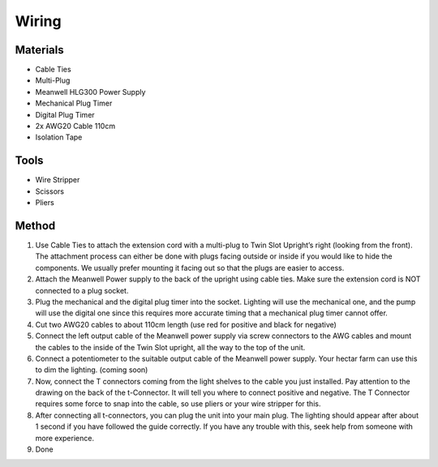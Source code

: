 Wiring
=================================================================================

Materials
----------------
- Cable Ties
- Multi-Plug
- Meanwell HLG300 Power Supply
- Mechanical Plug Timer
- Digital Plug Timer
- 2x AWG20 Cable 110cm
- Isolation Tape

Tools
----------------
- Wire Stripper
- Scissors
- Pliers

Method
----------------
1. Use Cable Ties to attach the extension cord with a multi-plug to Twin Slot Upright’s right (looking from the front). The attachment process can either be done with plugs facing outside or inside if you would like to hide the components. We usually prefer mounting it facing out so that the plugs are easier to access.
2. Attach the Meanwell Power supply to the back of the upright using cable ties. Make sure the extension cord is NOT connected to a plug socket.
3. Plug the mechanical and the digital plug timer into the socket. Lighting will use the mechanical one, and the pump will use the digital one since this requires more accurate timing that a mechanical plug timer cannot offer.
4. Cut two AWG20 cables to about 110cm length (use red for positive and black for negative)
5. Connect the left output cable of the Meanwell power supply via screw connectors to the AWG cables and mount the cables to the inside of the Twin Slot upright, all the way to the top of the unit.
6. Connect a potentiometer to the suitable output cable of the Meanwell power supply. Your hectar farm can use this to dim the lighting. (coming soon)
7. Now, connect the T connectors coming from the light shelves to the cable you just installed. Pay attention to the drawing on the back of the t-Connector. It will tell you where to connect positive and negative. The T Connector requires some force to snap into the cable, so use pliers or your wire stripper for this.
8. After connecting all t-connectors, you can plug the unit into your main plug. The lighting should appear after about 1 second if you have followed the guide correctly. If you have any trouble with this, seek help from someone with more experience.
9. Done

